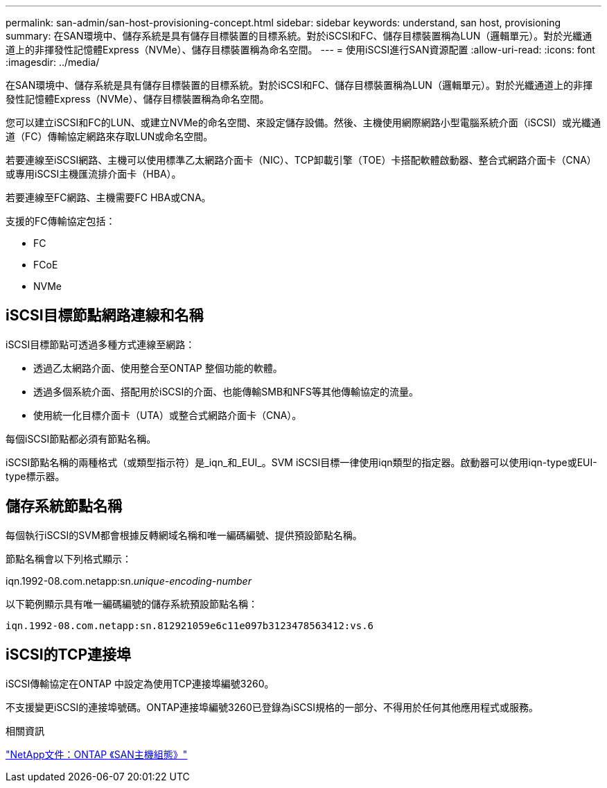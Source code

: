 ---
permalink: san-admin/san-host-provisioning-concept.html 
sidebar: sidebar 
keywords: understand, san host, provisioning 
summary: 在SAN環境中、儲存系統是具有儲存目標裝置的目標系統。對於iSCSI和FC、儲存目標裝置稱為LUN（邏輯單元）。對於光纖通道上的非揮發性記憶體Express（NVMe）、儲存目標裝置稱為命名空間。 
---
= 使用iSCSI進行SAN資源配置
:allow-uri-read: 
:icons: font
:imagesdir: ../media/


[role="lead"]
在SAN環境中、儲存系統是具有儲存目標裝置的目標系統。對於iSCSI和FC、儲存目標裝置稱為LUN（邏輯單元）。對於光纖通道上的非揮發性記憶體Express（NVMe）、儲存目標裝置稱為命名空間。

您可以建立iSCSI和FC的LUN、或建立NVMe的命名空間、來設定儲存設備。然後、主機使用網際網路小型電腦系統介面（iSCSI）或光纖通道（FC）傳輸協定網路來存取LUN或命名空間。

若要連線至iSCSI網路、主機可以使用標準乙太網路介面卡（NIC）、TCP卸載引擎（TOE）卡搭配軟體啟動器、整合式網路介面卡（CNA）或專用iSCSI主機匯流排介面卡（HBA）。

若要連線至FC網路、主機需要FC HBA或CNA。

支援的FC傳輸協定包括：

* FC
* FCoE
* NVMe




== iSCSI目標節點網路連線和名稱

iSCSI目標節點可透過多種方式連線至網路：

* 透過乙太網路介面、使用整合至ONTAP 整個功能的軟體。
* 透過多個系統介面、搭配用於iSCSI的介面、也能傳輸SMB和NFS等其他傳輸協定的流量。
* 使用統一化目標介面卡（UTA）或整合式網路介面卡（CNA）。


每個iSCSI節點都必須有節點名稱。

iSCSI節點名稱的兩種格式（或類型指示符）是_iqn_和_EUI_。SVM iSCSI目標一律使用iqn類型的指定器。啟動器可以使用iqn-type或EUI-type標示器。



== 儲存系統節點名稱

每個執行iSCSI的SVM都會根據反轉網域名稱和唯一編碼編號、提供預設節點名稱。

節點名稱會以下列格式顯示：

iqn.1992-08.com.netapp:sn._unique-encoding-number_

以下範例顯示具有唯一編碼編號的儲存系統預設節點名稱：

[listing]
----
iqn.1992-08.com.netapp:sn.812921059e6c11e097b3123478563412:vs.6
----


== iSCSI的TCP連接埠

iSCSI傳輸協定在ONTAP 中設定為使用TCP連接埠編號3260。

不支援變更iSCSI的連接埠號碼。ONTAP連接埠編號3260已登錄為iSCSI規格的一部分、不得用於任何其他應用程式或服務。

.相關資訊
https://docs.netapp.com/us-en/ontap-sanhost/["NetApp文件：ONTAP 《SAN主機組態》"^]
